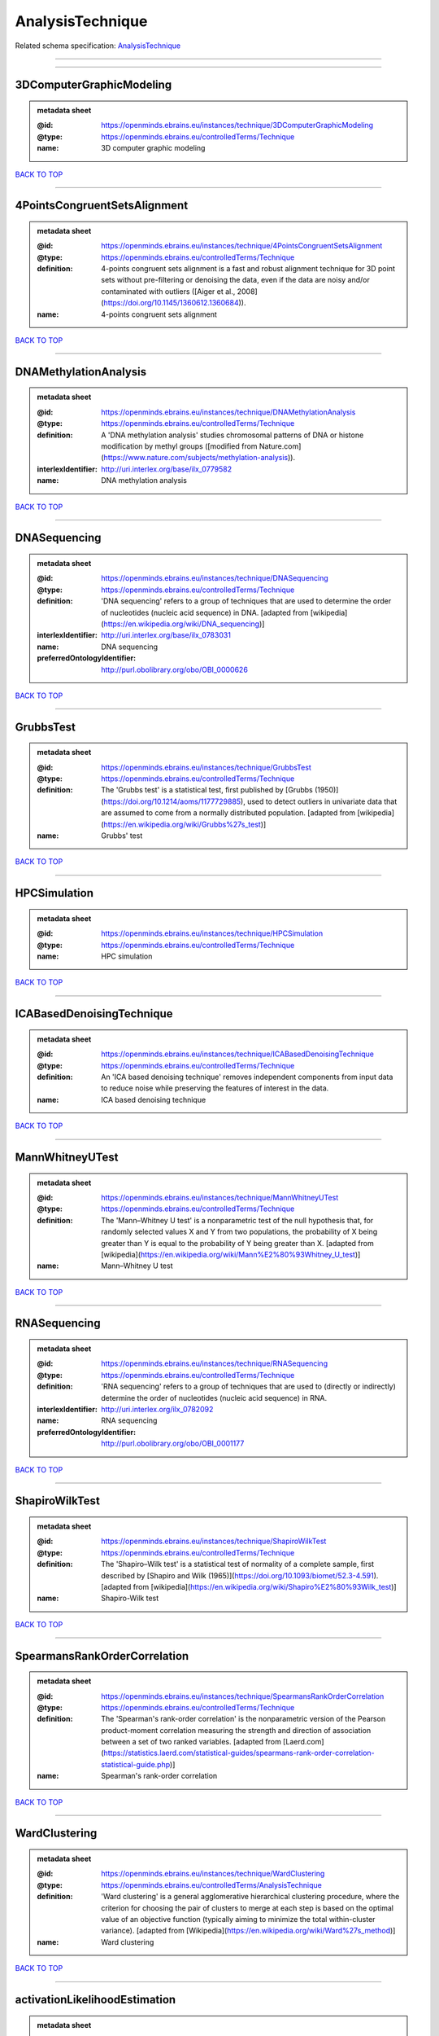 #################
AnalysisTechnique
#################

Related schema specification: `AnalysisTechnique <https://openminds-documentation.readthedocs.io/en/latest/schema_specifications/controlledTerms/analysisTechnique.html>`_

------------

------------

3DComputerGraphicModeling
-------------------------

.. admonition:: metadata sheet
   :class: dropdown

   :@id: https://openminds.ebrains.eu/instances/technique/3DComputerGraphicModeling
   :@type: https://openminds.ebrains.eu/controlledTerms/Technique
   :name: 3D computer graphic modeling

`BACK TO TOP <AnalysisTechnique_>`_

------------

4PointsCongruentSetsAlignment
-----------------------------

.. admonition:: metadata sheet
   :class: dropdown

   :@id: https://openminds.ebrains.eu/instances/technique/4PointsCongruentSetsAlignment
   :@type: https://openminds.ebrains.eu/controlledTerms/Technique
   :definition: 4-points congruent sets alignment is a fast and robust alignment technique for 3D point sets without pre-filtering or denoising the data, even if the data are noisy and/or contaminated with outliers ([Aiger et al., 2008](https://doi.org/10.1145/1360612.1360684)).
   :name: 4-points congruent sets alignment

`BACK TO TOP <AnalysisTechnique_>`_

------------

DNAMethylationAnalysis
----------------------

.. admonition:: metadata sheet
   :class: dropdown

   :@id: https://openminds.ebrains.eu/instances/technique/DNAMethylationAnalysis
   :@type: https://openminds.ebrains.eu/controlledTerms/Technique
   :definition: A 'DNA methylation analysis' studies chromosomal patterns of DNA or histone modification by methyl groups ([modified from Nature.com](https://www.nature.com/subjects/methylation-analysis)).
   :interlexIdentifier: http://uri.interlex.org/base/ilx_0779582
   :name: DNA methylation analysis

`BACK TO TOP <AnalysisTechnique_>`_

------------

DNASequencing
-------------

.. admonition:: metadata sheet
   :class: dropdown

   :@id: https://openminds.ebrains.eu/instances/technique/DNASequencing
   :@type: https://openminds.ebrains.eu/controlledTerms/Technique
   :definition: 'DNA sequencing' refers to a group of techniques that are used to determine the order of nucleotides (nucleic acid sequence) in DNA. [adapted from [wikipedia](https://en.wikipedia.org/wiki/DNA_sequencing)]
   :interlexIdentifier: http://uri.interlex.org/base/ilx_0783031
   :name: DNA sequencing
   :preferredOntologyIdentifier: http://purl.obolibrary.org/obo/OBI_0000626

`BACK TO TOP <AnalysisTechnique_>`_

------------

GrubbsTest
----------

.. admonition:: metadata sheet
   :class: dropdown

   :@id: https://openminds.ebrains.eu/instances/technique/GrubbsTest
   :@type: https://openminds.ebrains.eu/controlledTerms/Technique
   :definition: The 'Grubbs test' is a statistical test, first published by [Grubbs (1950)](https://doi.org/10.1214/aoms/1177729885), used to detect outliers in univariate data that are assumed to come from a normally distributed population. [adapted from [wikipedia](https://en.wikipedia.org/wiki/Grubbs%27s_test)]
   :name: Grubbs' test

`BACK TO TOP <AnalysisTechnique_>`_

------------

HPCSimulation
-------------

.. admonition:: metadata sheet
   :class: dropdown

   :@id: https://openminds.ebrains.eu/instances/technique/HPCSimulation
   :@type: https://openminds.ebrains.eu/controlledTerms/Technique
   :name: HPC simulation

`BACK TO TOP <AnalysisTechnique_>`_

------------

ICABasedDenoisingTechnique
--------------------------

.. admonition:: metadata sheet
   :class: dropdown

   :@id: https://openminds.ebrains.eu/instances/technique/ICABasedDenoisingTechnique
   :@type: https://openminds.ebrains.eu/controlledTerms/Technique
   :definition: An 'ICA based denoising technique' removes independent components from input data to reduce noise while preserving the features of interest in the data.
   :name: ICA based denoising technique

`BACK TO TOP <AnalysisTechnique_>`_

------------

MannWhitneyUTest
----------------

.. admonition:: metadata sheet
   :class: dropdown

   :@id: https://openminds.ebrains.eu/instances/technique/MannWhitneyUTest
   :@type: https://openminds.ebrains.eu/controlledTerms/Technique
   :definition: The 'Mann–Whitney U test' is a nonparametric test of the null hypothesis that, for randomly selected values X and Y from two populations, the probability of X being greater than Y is equal to the probability of Y being greater than X. [adapted from [wikipedia](https://en.wikipedia.org/wiki/Mann%E2%80%93Whitney_U_test)]
   :name: Mann–Whitney U test

`BACK TO TOP <AnalysisTechnique_>`_

------------

RNASequencing
-------------

.. admonition:: metadata sheet
   :class: dropdown

   :@id: https://openminds.ebrains.eu/instances/technique/RNASequencing
   :@type: https://openminds.ebrains.eu/controlledTerms/Technique
   :definition: 'RNA sequencing' refers to a group of techniques that are used to (directly or indirectly) determine the order of nucleotides (nucleic acid sequence) in RNA.
   :interlexIdentifier: http://uri.interlex.org/ilx_0782092
   :name: RNA sequencing
   :preferredOntologyIdentifier: http://purl.obolibrary.org/obo/OBI_0001177

`BACK TO TOP <AnalysisTechnique_>`_

------------

ShapiroWilkTest
---------------

.. admonition:: metadata sheet
   :class: dropdown

   :@id: https://openminds.ebrains.eu/instances/technique/ShapiroWilkTest
   :@type: https://openminds.ebrains.eu/controlledTerms/Technique
   :definition: The 'Shapiro–Wilk test' is a statistical test of normality of a complete sample, first described by [Shapiro and Wilk (1965)](https://doi.org/10.1093/biomet/52.3-4.591). [adapted from [wikipedia](https://en.wikipedia.org/wiki/Shapiro%E2%80%93Wilk_test)]
   :name: Shapiro-Wilk test

`BACK TO TOP <AnalysisTechnique_>`_

------------

SpearmansRankOrderCorrelation
-----------------------------

.. admonition:: metadata sheet
   :class: dropdown

   :@id: https://openminds.ebrains.eu/instances/technique/SpearmansRankOrderCorrelation
   :@type: https://openminds.ebrains.eu/controlledTerms/Technique
   :definition: The 'Spearman's rank-order correlation' is the nonparametric version of the Pearson product-moment correlation measuring the strength and direction of association between a set of two ranked variables. [adapted from [Laerd.com](https://statistics.laerd.com/statistical-guides/spearmans-rank-order-correlation-statistical-guide.php)]
   :name: Spearman's rank-order correlation

`BACK TO TOP <AnalysisTechnique_>`_

------------

WardClustering
--------------

.. admonition:: metadata sheet
   :class: dropdown

   :@id: https://openminds.ebrains.eu/instances/technique/WardClustering
   :@type: https://openminds.ebrains.eu/controlledTerms/AnalysisTechnique
   :definition: 'Ward clustering' is a general agglomerative hierarchical clustering procedure, where the criterion for choosing the pair of clusters to merge at each step is based on the optimal value of an objective function (typically aiming to minimize the total within-cluster variance). [adapted from [Wikipedia](https://en.wikipedia.org/wiki/Ward%27s_method)]
   :name: Ward clustering

`BACK TO TOP <AnalysisTechnique_>`_

------------

activationLikelihoodEstimation
------------------------------

.. admonition:: metadata sheet
   :class: dropdown

   :@id: https://openminds.ebrains.eu/instances/technique/activationLikelihoodEstimation
   :@type: https://openminds.ebrains.eu/controlledTerms/Technique
   :definition: An 'activation likelihood estimation' is a coordinate-based meta-analysis of neuroimaging data that determines the above-chance convergence of activation probabilities between experiments (i.e., not between foci). [adapted from [Eickhoff et al., 2011](https://dx.doi.org/10.1016%2Fj.neuroimage.2011.09.017)]
   :name: activation likelihood estimation

`BACK TO TOP <AnalysisTechnique_>`_

------------

affineImageRegistration
-----------------------

.. admonition:: metadata sheet
   :class: dropdown

   :@id: https://openminds.ebrains.eu/instances/technique/affineImageRegistration
   :@type: https://openminds.ebrains.eu/controlledTerms/Technique
   :definition: A 'affine image registration' is a process of bringing a set of images into the same coordinate system using affine transformation.
   :name: affine image registration

`BACK TO TOP <AnalysisTechnique_>`_

------------

affineTransformation
--------------------

.. admonition:: metadata sheet
   :class: dropdown

   :@id: https://openminds.ebrains.eu/instances/technique/affineTransformation
   :@type: https://openminds.ebrains.eu/controlledTerms/Technique
   :definition: An 'affine transformation' is a specific linear transformation using combinations of rotations, translations, reflections, scaling and shearing to map coordinates between two coordinate spaces.
   :name: affine transformation

`BACK TO TOP <AnalysisTechnique_>`_

------------

anatomicalDelineationTechnique
------------------------------

.. admonition:: metadata sheet
   :class: dropdown

   :@id: https://openminds.ebrains.eu/instances/technique/anatomicalDelineationTechnique
   :@type: https://openminds.ebrains.eu/controlledTerms/Technique
   :name: anatomical delineation technique

`BACK TO TOP <AnalysisTechnique_>`_

------------

averageLinkageClustering
------------------------

.. admonition:: metadata sheet
   :class: dropdown

   :@id: https://openminds.ebrains.eu/instances/technique/averageLinkageClustering
   :@type: https://openminds.ebrains.eu/controlledTerms/Technique
   :name: average linkage clustering

`BACK TO TOP <AnalysisTechnique_>`_

------------

biasFieldCorrection
-------------------

.. admonition:: metadata sheet
   :class: dropdown

   :@id: https://openminds.ebrains.eu/instances/technique/biasFieldCorrection
   :@type: https://openminds.ebrains.eu/controlledTerms/Technique
   :definition: A 'bias field correction' is a mathematical technique to remove a corrupting, low frequency signal from magnetic resonance images. This bias field signal is typically caused by inhomogeneities in the magnetic ﬁelds of the magnetic resonance imaging machine.
   :name: bias field correction

`BACK TO TOP <AnalysisTechnique_>`_

------------

bootstrapping
-------------

.. admonition:: metadata sheet
   :class: dropdown

   :@id: https://openminds.ebrains.eu/instances/technique/bootstrapping
   :@type: https://openminds.ebrains.eu/controlledTerms/Technique
   :name: bootstrapping

`BACK TO TOP <AnalysisTechnique_>`_

------------

boundaryBasedRegistration
-------------------------

.. admonition:: metadata sheet
   :class: dropdown

   :@id: https://openminds.ebrains.eu/instances/technique/boundaryBasedRegistration
   :@type: https://openminds.ebrains.eu/controlledTerms/Technique
   :definition: The term 'boundary-based registration' refers to feature based image registration methods which utilize a boundary which can be identified in the source and target image.
   :name: boundary-based registration

`BACK TO TOP <AnalysisTechnique_>`_

------------

clusterAnalysis
---------------

.. admonition:: metadata sheet
   :class: dropdown

   :@id: https://openminds.ebrains.eu/instances/technique/clusterAnalysis
   :@type: https://openminds.ebrains.eu/controlledTerms/Technique
   :name: cluster analysis

`BACK TO TOP <AnalysisTechnique_>`_

------------

combinedVolumeSurfaceRegistration
---------------------------------

.. admonition:: metadata sheet
   :class: dropdown

   :@id: https://openminds.ebrains.eu/instances/technique/combinedVolumeSurfaceRegistration
   :@type: https://openminds.ebrains.eu/controlledTerms/Technique
   :definition: The term 'combined volume-surface registration' refers to an image registration framework which utilizes information from the brain surface and the brain volume to perform the registration (cf. [Postelnicu et al. (2009)](https://doi.org/10.1109/TMI.2008.2004426)).
   :name: combined volume–surface registration

`BACK TO TOP <AnalysisTechnique_>`_

------------

communicationProfiling
----------------------

.. admonition:: metadata sheet
   :class: dropdown

   :@id: https://openminds.ebrains.eu/instances/technique/communicationProfiling
   :@type: https://openminds.ebrains.eu/controlledTerms/Technique
   :name: communication profiling

`BACK TO TOP <AnalysisTechnique_>`_

------------

conjunctionAnalysis
-------------------

.. admonition:: metadata sheet
   :class: dropdown

   :@id: https://openminds.ebrains.eu/instances/technique/conjunctionAnalysis
   :@type: https://openminds.ebrains.eu/controlledTerms/Technique
   :name: conjunction analysis

`BACK TO TOP <AnalysisTechnique_>`_

------------

connected-componentAnalysis
---------------------------

.. admonition:: metadata sheet
   :class: dropdown

   :@id: https://openminds.ebrains.eu/instances/technique/connected-componentAnalysis
   :@type: https://openminds.ebrains.eu/controlledTerms/Technique
   :definition: 'connected-component analysis' is an algorithmic application of graph theory, where subsets of connected components are uniquely labeled based on a given heuristic. [adapted from: [wikipedia](https://en.wikipedia.org/wiki/Connected-component_labeling)]
   :name: connected-component analysis

`BACK TO TOP <AnalysisTechnique_>`_

------------

connectivityBasedParcellationTechnique
--------------------------------------

.. admonition:: metadata sheet
   :class: dropdown

   :@id: https://openminds.ebrains.eu/instances/technique/connectivityBasedParcellationTechnique
   :@type: https://openminds.ebrains.eu/controlledTerms/Technique
   :name: connectivity based parcellation technique

`BACK TO TOP <AnalysisTechnique_>`_

------------

convolution
-----------

.. admonition:: metadata sheet
   :class: dropdown

   :@id: https://openminds.ebrains.eu/instances/technique/convolution
   :@type: https://openminds.ebrains.eu/controlledTerms/Technique
   :definition: In functional analysis, 'convolution' is a mathematical operation on two functions (f and g) producing a third function (f * g) that expresses how the shape of one is modified by the other. [adapted from [wikipedia](https://en.wikipedia.org/wiki/Convolution)]
   :name: convolution

`BACK TO TOP <AnalysisTechnique_>`_

------------

correlationAnalysis
-------------------

.. admonition:: metadata sheet
   :class: dropdown

   :@id: https://openminds.ebrains.eu/instances/technique/correlationAnalysis
   :@type: https://openminds.ebrains.eu/controlledTerms/Technique
   :name: correlation analysis

`BACK TO TOP <AnalysisTechnique_>`_

------------

covarianceAnalysis
------------------

.. admonition:: metadata sheet
   :class: dropdown

   :@id: https://openminds.ebrains.eu/instances/technique/covarianceAnalysis
   :@type: https://openminds.ebrains.eu/controlledTerms/Technique
   :name: covariance analysis

`BACK TO TOP <AnalysisTechnique_>`_

------------

currentSourceDensityAnalysis
----------------------------

.. admonition:: metadata sheet
   :class: dropdown

   :@id: https://openminds.ebrains.eu/instances/technique/currentSourceDensityAnalysis
   :@type: https://openminds.ebrains.eu/controlledTerms/Technique
   :name: current source density analysis

`BACK TO TOP <AnalysisTechnique_>`_

------------

cytoarchitectonicMapping
------------------------

.. admonition:: metadata sheet
   :class: dropdown

   :@id: https://openminds.ebrains.eu/instances/technique/cytoarchitectonicMapping
   :@type: https://openminds.ebrains.eu/controlledTerms/Technique
   :definition: 'Cytoarchitectonic mapping' is a delineation technique that defines regional borders based on histological analysis of the cellular composition of the studied tissue.
   :name: cytoarchitectonic mapping

`BACK TO TOP <AnalysisTechnique_>`_

------------

deepLearning
------------

.. admonition:: metadata sheet
   :class: dropdown

   :@id: https://openminds.ebrains.eu/instances/technique/deepLearning
   :@type: https://openminds.ebrains.eu/controlledTerms/Technique
   :name: deep learning

`BACK TO TOP <AnalysisTechnique_>`_

------------

densityMeasurement
------------------

.. admonition:: metadata sheet
   :class: dropdown

   :@id: https://openminds.ebrains.eu/instances/technique/densityMeasurement
   :@type: https://openminds.ebrains.eu/controlledTerms/Technique
   :name: density measurement

`BACK TO TOP <AnalysisTechnique_>`_

------------

dictionaryLearning
------------------

.. admonition:: metadata sheet
   :class: dropdown

   :@id: https://openminds.ebrains.eu/instances/technique/dictionaryLearning
   :@type: https://openminds.ebrains.eu/controlledTerms/Technique
   :definition: 'Dictionary learning' is a branch of signal processing and machine learning that aims at finding a frame (called dictionary) in which some training data admits a sparse representation.
   :name: dictionary learning

`BACK TO TOP <AnalysisTechnique_>`_

------------

diffeomorphicRegistration
-------------------------

.. admonition:: metadata sheet
   :class: dropdown

   :@id: https://openminds.ebrains.eu/instances/technique/diffeomorphicRegistration
   :@type: https://openminds.ebrains.eu/controlledTerms/Technique
   :definition: 'Diffeomorphic registration' refers to a suite of algorithms that register or build correspondences between dense coordinate systems in medical imaging by ensuring the solutions are diffeomorphic.
   :name: diffeomorphic registration

`BACK TO TOP <AnalysisTechnique_>`_

------------

enzymeLinkedImmunosorbentAssay
------------------------------

.. admonition:: metadata sheet
   :class: dropdown

   :@id: https://openminds.ebrains.eu/instances/technique/enzymeLinkedImmunosorbentAssay
   :@type: https://openminds.ebrains.eu/controlledTerms/Technique
   :definition: The 'enzyme-linked immunosorbent assay' is a commonly used analytical biochemistry assay for the quantitative determination of antibodies, first described by [Engvall and Perlmann (1972)](https://www.jimmunol.org/content/109/1/129.abstract). [adapted from [wikipedia](https://en.wikipedia.org/wiki/ELISA)]
   :description: This immunoassay utilizes an antibody labeled with an enzyme marker such as horseradish peroxidase. While either the enzyme or the antibody is bound to an immunosorbent substrate, they both retain their biologic activity; the change in enzyme activity as a result of the enzyme-antibody-antigen reaction is proportional to the concentration of the antigen and can be measured spectrophotometrically or with the naked eye. Many variations of the method have been developed.
   :interlexIdentifier: http://uri.interlex.org/base/ilx_0484188
   :name: enzyme-linked immunosorbent assay
   :preferredOntologyIdentifier: http://id.nlm.nih.gov/mesh/2018/M0007526

`BACK TO TOP <AnalysisTechnique_>`_

------------

eyeMovementTracking
-------------------

.. admonition:: metadata sheet
   :class: dropdown

   :@id: https://openminds.ebrains.eu/instances/technique/eyeMovementTracking
   :@type: https://openminds.ebrains.eu/controlledTerms/Technique
   :definition: 'Eye movement tracking' refers to a group of techniques used to measure the eye movement and/or position of a living specimen over a given period of time.
   :interlexIdentifier: http://uri.interlex.org/ilx_0417680
   :name: eye movement tracking
   :preferredOntologyIdentifier: http://id.nlm.nih.gov/mesh/2018/M0493574

`BACK TO TOP <AnalysisTechnique_>`_

------------

geneExpressionMeasurement
-------------------------

.. admonition:: metadata sheet
   :class: dropdown

   :@id: https://openminds.ebrains.eu/instances/technique/geneExpressionMeasurement
   :@type: https://openminds.ebrains.eu/controlledTerms/Technique
   :name: gene expression measurement

`BACK TO TOP <AnalysisTechnique_>`_

------------

generalLinearModeling
---------------------

.. admonition:: metadata sheet
   :class: dropdown

   :@id: https://openminds.ebrains.eu/instances/technique/generalLinearModeling
   :@type: https://openminds.ebrains.eu/controlledTerms/Technique
   :name: general linear modeling

`BACK TO TOP <AnalysisTechnique_>`_

------------

geneticCorrelationAnalysis
--------------------------

.. admonition:: metadata sheet
   :class: dropdown

   :@id: https://openminds.ebrains.eu/instances/technique/geneticCorrelationAnalysis
   :@type: https://openminds.ebrains.eu/controlledTerms/Technique
   :name: genetic correlation analysis

`BACK TO TOP <AnalysisTechnique_>`_

------------

geneticRiskScore
----------------

.. admonition:: metadata sheet
   :class: dropdown

   :@id: https://openminds.ebrains.eu/instances/technique/geneticRiskScore
   :@type: https://openminds.ebrains.eu/controlledTerms/Technique
   :definition: A genetic risk score is an estimate of the cumulative contribution of genetic factors to a specific outcome of interest in an individual (Igo et al, 2019).
   :description: [described in: Igo, R. P., Jr, Kinzy, T. G., & Cooke Bailey, J. N. (2019). Genetic Risk Scores. Current protocols in human genetics, 104(1), e95. https://doi.org/10.1002/cphg.95]
   :name: genetic risk score

`BACK TO TOP <AnalysisTechnique_>`_

------------

genomeWideAssociationStudy
--------------------------

.. admonition:: metadata sheet
   :class: dropdown

   :@id: https://openminds.ebrains.eu/instances/technique/genomeWideAssociationStudy
   :@type: https://openminds.ebrains.eu/controlledTerms/Technique
   :definition: A 'genome-wide association study' is an analysis technique comparing the allele frequencies of all available (or a whole genome representative set of) polymorphic markers in unrelated individuals with a specific symptom or disease condition, and those of healthy controls to identify markers associated with a specific disease or condition.
   :interlexIdentifier: http://uri.interlex.org/base/ilx_0104603
   :knowledgeSpaceLink: https://knowledge-space.org/wiki/NLXINV:1005075#genome-association-studies
   :name: genome-wide association study
   :preferredOntologyIdentifier: http://edamontology.org/topic_3517

`BACK TO TOP <AnalysisTechnique_>`_

------------

globalSignalRegression
----------------------

.. admonition:: metadata sheet
   :class: dropdown

   :@id: https://openminds.ebrains.eu/instances/technique/globalSignalRegression
   :@type: https://openminds.ebrains.eu/controlledTerms/Technique
   :definition: A 'global signal regression' is a denoising technique where the global signal is removed from the time series of each voxel through linear regression. [adapted from: [Murphy & Fox, 2017](https://dx.doi.org/10.1016%2Fj.neuroimage.2016.11.052)]
   :name: global signal regression

`BACK TO TOP <AnalysisTechnique_>`_

------------

hierarchicalAgglomerativeClustering
-----------------------------------

.. admonition:: metadata sheet
   :class: dropdown

   :@id: https://openminds.ebrains.eu/instances/technique/hierarchicalAgglomerativeClustering
   :@type: https://openminds.ebrains.eu/controlledTerms/Technique
   :name: hierarchical agglomerative clustering

`BACK TO TOP <AnalysisTechnique_>`_

------------

hierarchicalClustering
----------------------

.. admonition:: metadata sheet
   :class: dropdown

   :@id: https://openminds.ebrains.eu/instances/technique/hierarchicalClustering
   :@type: https://openminds.ebrains.eu/controlledTerms/Technique
   :name: hierarchical clustering

`BACK TO TOP <AnalysisTechnique_>`_

------------

hierarchicalDivisiveClustering
------------------------------

.. admonition:: metadata sheet
   :class: dropdown

   :@id: https://openminds.ebrains.eu/instances/technique/hierarchicalDivisiveClustering
   :@type: https://openminds.ebrains.eu/controlledTerms/Technique
   :name: hierarchical divisive clustering

`BACK TO TOP <AnalysisTechnique_>`_

------------

imageDistortionCorrection
-------------------------

.. admonition:: metadata sheet
   :class: dropdown

   :@id: https://openminds.ebrains.eu/instances/technique/imageDistortionCorrection
   :@type: https://openminds.ebrains.eu/controlledTerms/Technique
   :definition: 'Image distortion correction' is the general term for any image processing technique correcting optical or perspective aberrations of an image.
   :name: image distortion correction

`BACK TO TOP <AnalysisTechnique_>`_

------------

imageRegistration
-----------------

.. admonition:: metadata sheet
   :class: dropdown

   :@id: https://openminds.ebrains.eu/instances/technique/imageRegistration
   :@type: https://openminds.ebrains.eu/controlledTerms/Technique
   :definition: An 'image registration' is a process of bringing a set of images into the same coordinate system.
   :name: image registration

`BACK TO TOP <AnalysisTechnique_>`_

------------

independentComponentAnalysis
----------------------------

.. admonition:: metadata sheet
   :class: dropdown

   :@id: https://openminds.ebrains.eu/instances/technique/independentComponentAnalysis
   :@type: https://openminds.ebrains.eu/controlledTerms/Technique
   :name: independent component analysis

`BACK TO TOP <AnalysisTechnique_>`_

------------

interSubjectAnalysis
--------------------

.. admonition:: metadata sheet
   :class: dropdown

   :@id: https://openminds.ebrains.eu/instances/technique/interSubjectAnalysis
   :@type: https://openminds.ebrains.eu/controlledTerms/Technique
   :name: inter-subject analysis

`BACK TO TOP <AnalysisTechnique_>`_

------------

interpolation
-------------

.. admonition:: metadata sheet
   :class: dropdown

   :@id: https://openminds.ebrains.eu/instances/technique/interpolation
   :@type: https://openminds.ebrains.eu/controlledTerms/Technique
   :definition: An 'interpolation' is an analysis technique that delivers estimates for new data points based on a range of a discrete set of known data points.
   :name: interpolation

`BACK TO TOP <AnalysisTechnique_>`_

------------

intraSubjectAnalysis
--------------------

.. admonition:: metadata sheet
   :class: dropdown

   :@id: https://openminds.ebrains.eu/instances/technique/intraSubjectAnalysis
   :@type: https://openminds.ebrains.eu/controlledTerms/Technique
   :name: intra-subject analysis

`BACK TO TOP <AnalysisTechnique_>`_

------------

k-meansClustering
-----------------

.. admonition:: metadata sheet
   :class: dropdown

   :@id: https://openminds.ebrains.eu/instances/technique/k-meansClustering
   :@type: https://openminds.ebrains.eu/controlledTerms/Technique
   :definition: 'k-means clustering' is a centroid-based cluster analysis technique that aims to partition n observations into a pre-defined number of k clusters by assigning each observation to the cluster with the nearest mean (centroid).
   :name: k-means clustering

`BACK TO TOP <AnalysisTechnique_>`_

------------

linearImageRegistration
-----------------------

.. admonition:: metadata sheet
   :class: dropdown

   :@id: https://openminds.ebrains.eu/instances/technique/linearImageRegistration
   :@type: https://openminds.ebrains.eu/controlledTerms/Technique
   :definition: A 'linear image registration' is a process of bringing a set of images into the same coordinate system using linear transformation.
   :name: linear image registration

`BACK TO TOP <AnalysisTechnique_>`_

------------

linearRegression
----------------

.. admonition:: metadata sheet
   :class: dropdown

   :@id: https://openminds.ebrains.eu/instances/technique/linearRegression
   :@type: https://openminds.ebrains.eu/controlledTerms/Technique
   :definition: A 'linear regression' is an analysis approach for modelling the linear relationship between a scalar response and one or more explanatory variables.
   :name: linear regression

`BACK TO TOP <AnalysisTechnique_>`_

------------

linearTransformation
--------------------

.. admonition:: metadata sheet
   :class: dropdown

   :@id: https://openminds.ebrains.eu/instances/technique/linearTransformation
   :@type: https://openminds.ebrains.eu/controlledTerms/Technique
   :definition: A 'linear transformation' is a linear mathematical function to map coordinates between two different coordinate systems while preserving straight lines.
   :name: linear transformation

`BACK TO TOP <AnalysisTechnique_>`_

------------

literatureMining
----------------

.. admonition:: metadata sheet
   :class: dropdown

   :@id: https://openminds.ebrains.eu/instances/technique/literatureMining
   :@type: https://openminds.ebrains.eu/controlledTerms/Technique
   :name: literature mining

`BACK TO TOP <AnalysisTechnique_>`_

------------

manifoldLearning
----------------

.. admonition:: metadata sheet
   :class: dropdown

   :@id: https://openminds.ebrains.eu/instances/technique/manifoldLearning
   :@type: https://openminds.ebrains.eu/controlledTerms/Technique
   :definition: 'manifold learning' refers to a group of machine learning algorithms for non-linear dimensionality reduction of high-dimensionalty data.
   :name: manifold learning

`BACK TO TOP <AnalysisTechnique_>`_

------------

massUnivariateAnalysis
----------------------

.. admonition:: metadata sheet
   :class: dropdown

   :@id: https://openminds.ebrains.eu/instances/technique/massUnivariateAnalysis
   :@type: https://openminds.ebrains.eu/controlledTerms/Technique
   :definition: A 'mass univariate analysis' is the statistical analysis of a massive number of simultaneously measured dependent variables via the performance of univariate hypothesis tests.
   :name: mass univariate analysis

`BACK TO TOP <AnalysisTechnique_>`_

------------

maximumLikelihoodEstimation
---------------------------

.. admonition:: metadata sheet
   :class: dropdown

   :@id: https://openminds.ebrains.eu/instances/technique/maximumLikelihoodEstimation
   :@type: https://openminds.ebrains.eu/controlledTerms/Technique
   :definition: 'Maximum likelihood estimation' is a statistical analysis technique that estimates the parameters of an assumed probability distribution for some observed data by maximizing a likelihood function so that, under the assumed statistical model, the observed data is most probable. [adapted from [wikipedia](https://en.wikipedia.org/wiki/Maximum_likelihood_estimation)]
   :name: maximum likelihood estimation technique

`BACK TO TOP <AnalysisTechnique_>`_

------------

maximumProbabilityProjection
----------------------------

.. admonition:: metadata sheet
   :class: dropdown

   :@id: https://openminds.ebrains.eu/instances/technique/maximumProbabilityProjection
   :@type: https://openminds.ebrains.eu/controlledTerms/Technique
   :name: maximum probability projection

`BACK TO TOP <AnalysisTechnique_>`_

------------

metaAnalysis
------------

.. admonition:: metadata sheet
   :class: dropdown

   :@id: https://openminds.ebrains.eu/instances/technique/metaAnalysis
   :@type: https://openminds.ebrains.eu/controlledTerms/Technique
   :name: meta-analysis

`BACK TO TOP <AnalysisTechnique_>`_

------------

metaAnalyticConnectivityModeling
--------------------------------

.. admonition:: metadata sheet
   :class: dropdown

   :@id: https://openminds.ebrains.eu/instances/technique/metaAnalyticConnectivityModeling
   :@type: https://openminds.ebrains.eu/controlledTerms/Technique
   :name: meta-analytic connectivity modeling

`BACK TO TOP <AnalysisTechnique_>`_

------------

metadataParsing
---------------

.. admonition:: metadata sheet
   :class: dropdown

   :@id: https://openminds.ebrains.eu/instances/technique/metadataParsing
   :@type: https://openminds.ebrains.eu/controlledTerms/Technique
   :name: metadata parsing

`BACK TO TOP <AnalysisTechnique_>`_

------------

modelBasedStimulationArtifactCorrection
---------------------------------------

.. admonition:: metadata sheet
   :class: dropdown

   :@id: https://openminds.ebrains.eu/instances/technique/modelBasedStimulationArtifactCorrection
   :@type: https://openminds.ebrains.eu/controlledTerms/Technique
   :definition: The 'model-based stimulation artifact correction' is a model-based analysis technique for removing stimulation artifacts from intracranial electroencephalography signals to uncover the cortico-cortical evoked potentials caused by the stimulation (cf. [Trebaul et al. (2016)](https://doi.org/10.1016/j.jneumeth.2016.03.002)).
   :name: model-based stimulation artifact correction

`BACK TO TOP <AnalysisTechnique_>`_

------------

morphometricAnalysis
--------------------

.. admonition:: metadata sheet
   :class: dropdown

   :@id: https://openminds.ebrains.eu/instances/technique/morphometricAnalysis
   :@type: https://openminds.ebrains.eu/controlledTerms/Technique
   :name: morphometric analysis

`BACK TO TOP <AnalysisTechnique_>`_

------------

morphometry
-----------

.. admonition:: metadata sheet
   :class: dropdown

   :@id: https://openminds.ebrains.eu/instances/technique/morphometry
   :@type: https://openminds.ebrains.eu/controlledTerms/Technique
   :name: morphometry

`BACK TO TOP <AnalysisTechnique_>`_

------------

motionCorrection
----------------

.. admonition:: metadata sheet
   :class: dropdown

   :@id: https://openminds.ebrains.eu/instances/technique/motionCorrection
   :@type: https://openminds.ebrains.eu/controlledTerms/Technique
   :definition: 'Motion correction' is the general term for any preprocessing analysis technique used to correct for motion artifacts in imaging time-series.
   :name: motion correction

`BACK TO TOP <AnalysisTechnique_>`_

------------

movementTracking
----------------

.. admonition:: metadata sheet
   :class: dropdown

   :@id: https://openminds.ebrains.eu/instances/technique/movementTracking
   :@type: https://openminds.ebrains.eu/controlledTerms/Technique
   :definition: 'Movement tracking' refers to a group of techniques used to measure the movement and/or position of an object, specimen, or anatomical parts of a specimen over a given period of time.
   :name: movement tracking

`BACK TO TOP <AnalysisTechnique_>`_

------------

multi-compartmentModeling
-------------------------

.. admonition:: metadata sheet
   :class: dropdown

   :@id: https://openminds.ebrains.eu/instances/technique/multi-compartmentModeling
   :@type: https://openminds.ebrains.eu/controlledTerms/Technique
   :name: multi-compartment modeling

`BACK TO TOP <AnalysisTechnique_>`_

------------

multi-scaleIndividualComponentClustering
----------------------------------------

.. admonition:: metadata sheet
   :class: dropdown

   :@id: https://openminds.ebrains.eu/instances/technique/multi-scaleIndividualComponentClustering
   :@type: https://openminds.ebrains.eu/controlledTerms/Technique
   :definition: 'multi-scale individual component clustering' is a multi-scale, unsupervised cluster analysis technique to group individual, independent components of a single-object/single-subject independent component analysis (ICA) from an object-pool/subject-pool (cf. [Naveau et al, 2012](https://doi.org/10.1007/s12021-012-9145-2)).
   :name: multi-scale individual component clustering

`BACK TO TOP <AnalysisTechnique_>`_

------------

multiVoxelPatternAnalysis
-------------------------

.. admonition:: metadata sheet
   :class: dropdown

   :@id: https://openminds.ebrains.eu/instances/technique/multiVoxelPatternAnalysis
   :@type: https://openminds.ebrains.eu/controlledTerms/Technique
   :definition: A 'multi-voxel pattern analysis' is considered as a supervised classification problem where a classifier attempts to capture the relationships between spatial patterns of functional magnetic resonance imaging activity and experimental conditions ([Mahmoudi et al., 2012](https://doi.org/10.1155/2012/961257), [Davatzikos et al., 2005](https://doi.org/10.1016/j.neuroimage.2005.08.009)).
   :name: multi-voxel pattern analysis

`BACK TO TOP <AnalysisTechnique_>`_

------------

multipleLinearRegression
------------------------

.. admonition:: metadata sheet
   :class: dropdown

   :@id: https://openminds.ebrains.eu/instances/technique/multipleLinearRegression
   :@type: https://openminds.ebrains.eu/controlledTerms/Technique
   :definition: A 'multiple linear regression' is a linear approach for modelling the relationship between a scalar response and multiple explanatory variables. [adapted from [wikipedia](https://en.wikipedia.org/wiki/Linear_regression)]
   :name: multiple linear regression

`BACK TO TOP <AnalysisTechnique_>`_

------------

neuromorphicSimulation
----------------------

.. admonition:: metadata sheet
   :class: dropdown

   :@id: https://openminds.ebrains.eu/instances/technique/neuromorphicSimulation
   :@type: https://openminds.ebrains.eu/controlledTerms/Technique
   :name: neuromorphic simulation

`BACK TO TOP <AnalysisTechnique_>`_

------------

nonlinearImageRegistration
--------------------------

.. admonition:: metadata sheet
   :class: dropdown

   :@id: https://openminds.ebrains.eu/instances/technique/nonlinearImageRegistration
   :@type: https://openminds.ebrains.eu/controlledTerms/Technique
   :definition: A 'nonlinear image registration' is a process of bringing a set of images into the same coordinate system using nonlinear transformation.
   :name: nonlinear image registration

`BACK TO TOP <AnalysisTechnique_>`_

------------

nonlinearTransformation
-----------------------

.. admonition:: metadata sheet
   :class: dropdown

   :@id: https://openminds.ebrains.eu/instances/technique/nonlinearTransformation
   :@type: https://openminds.ebrains.eu/controlledTerms/Technique
   :definition: A 'nonlinear transformation' is a mathematical function to map coordinates between two different coordinate systems, not preserving straight lines.
   :name: nonlinear transformation

`BACK TO TOP <AnalysisTechnique_>`_

------------

nonrigidImageRegistration
-------------------------

.. admonition:: metadata sheet
   :class: dropdown

   :@id: https://openminds.ebrains.eu/instances/technique/nonrigidImageRegistration
   :@type: https://openminds.ebrains.eu/controlledTerms/Technique
   :definition: A 'nonrigid image registration' is a process of bringing a set of images into the same coordinate system using nonrigid transformation.
   :name: nonrigid image registration

`BACK TO TOP <AnalysisTechnique_>`_

------------

nonrigidMotionCorrection
------------------------

.. admonition:: metadata sheet
   :class: dropdown

   :@id: https://openminds.ebrains.eu/instances/technique/nonrigidMotionCorrection
   :@type: https://openminds.ebrains.eu/controlledTerms/Technique
   :name: nonrigid motion correction

`BACK TO TOP <AnalysisTechnique_>`_

------------

nonrigidTransformation
----------------------

.. admonition:: metadata sheet
   :class: dropdown

   :@id: https://openminds.ebrains.eu/instances/technique/nonrigidTransformation
   :@type: https://openminds.ebrains.eu/controlledTerms/Technique
   :definition: A 'nonrigid transformation' is a specific linear transformation using combinations of rotations, translations, reflections, scaling, shearing, and perspective projections to map coordinates between two coordinate spaces.
   :name: nonrigid transformation

`BACK TO TOP <AnalysisTechnique_>`_

------------

nuisanceRegression
------------------

.. admonition:: metadata sheet
   :class: dropdown

   :@id: https://openminds.ebrains.eu/instances/technique/nuisanceRegression
   :@type: https://openminds.ebrains.eu/controlledTerms/Technique
   :definition: 'Nuisance regression' is an image processing technique which seeks to attenuate non-neural BOLD fluctuations from measurable noise sources such as scanner drift and head motion, as well as periodic physiological signals. [adapted from [Hallquist et al. 2013](https://doi.org/10.1016%2Fj.neuroimage.2013.05.116)]
   :name: nuisance regression

`BACK TO TOP <AnalysisTechnique_>`_

------------

pathwayAnalysis
---------------

.. admonition:: metadata sheet
   :class: dropdown

   :@id: https://openminds.ebrains.eu/instances/technique/pathwayAnalysis
   :@type: https://openminds.ebrains.eu/controlledTerms/Technique
   :definition: A 'pathway analysis' refers to a group of techniques that aim to discover what biological themes, and which biomolecules, are crucial to understand biological pathways of (typically) high-throughput biological data (adapted from [García-Campos et al., 2015](https://doi.org/10.3389/fphys.2015.00383)).
   :interlexIdentifier: http://uri.interlex.org/base/ilx_0778897
   :name: pathway analysis
   :preferredOntologyIdentifier: http://edamontology.org/operation_3928

`BACK TO TOP <AnalysisTechnique_>`_

------------

performanceProfiling
--------------------

.. admonition:: metadata sheet
   :class: dropdown

   :@id: https://openminds.ebrains.eu/instances/technique/performanceProfiling
   :@type: https://openminds.ebrains.eu/controlledTerms/Technique
   :name: performance profiling

`BACK TO TOP <AnalysisTechnique_>`_

------------

perturbationalComplexityIndexMeasurement
----------------------------------------

.. admonition:: metadata sheet
   :class: dropdown

   :@id: https://openminds.ebrains.eu/instances/technique/perturbationalComplexityIndexMeasurement
   :@type: https://openminds.ebrains.eu/controlledTerms/Technique
   :name: perturbational complexity index measurement

`BACK TO TOP <AnalysisTechnique_>`_

------------

phaseSynchronizationAnalysis
----------------------------

.. admonition:: metadata sheet
   :class: dropdown

   :@id: https://openminds.ebrains.eu/instances/technique/phaseSynchronizationAnalysis
   :@type: https://openminds.ebrains.eu/controlledTerms/Technique
   :definition: A 'phase synchronization analysis' detects and quantifies synchronization between two time series.
   :name: phase synchronization analysis

`BACK TO TOP <AnalysisTechnique_>`_

------------

principalComponentAnalysis
--------------------------

.. admonition:: metadata sheet
   :class: dropdown

   :@id: https://openminds.ebrains.eu/instances/technique/principalComponentAnalysis
   :@type: https://openminds.ebrains.eu/controlledTerms/Technique
   :definition: A 'principal component analysis' is a statistical technique for reducing the dimensionality of a dataset by linearly transforming the data into a new coordinate system where (most of) the variation in the data can be described with fewer dimensions than the initial data. [adapted from [wikipedia](https://en.wikipedia.org/wiki/Principal_component_analysis)]
   :name: principal component analysis

`BACK TO TOP <AnalysisTechnique_>`_

------------

probabilisticAnatomicalParcellationTechnique
--------------------------------------------

.. admonition:: metadata sheet
   :class: dropdown

   :@id: https://openminds.ebrains.eu/instances/technique/probabilisticAnatomicalParcellationTechnique
   :@type: https://openminds.ebrains.eu/controlledTerms/Technique
   :name: probabilistic anatomical parcellation technique

`BACK TO TOP <AnalysisTechnique_>`_

------------

probabilisticDiffusionTractography
----------------------------------

.. admonition:: metadata sheet
   :class: dropdown

   :@id: https://openminds.ebrains.eu/instances/technique/probabilisticDiffusionTractography
   :@type: https://openminds.ebrains.eu/controlledTerms/Technique
   :name: probabilistic diffusion tractography

`BACK TO TOP <AnalysisTechnique_>`_

------------

pupillometry
------------

.. admonition:: metadata sheet
   :class: dropdown

   :@id: https://openminds.ebrains.eu/instances/technique/pupillometry
   :@type: https://openminds.ebrains.eu/controlledTerms/Technique
   :definition: Pupillometry is the measurement of minute fluctuations in pupil diameter in response to a stimulus.
   :name: pupillometry

`BACK TO TOP <AnalysisTechnique_>`_

------------

qualitativeAnalysis
-------------------

.. admonition:: metadata sheet
   :class: dropdown

   :@id: https://openminds.ebrains.eu/instances/technique/qualitativeAnalysis
   :@type: https://openminds.ebrains.eu/controlledTerms/Technique
   :definition: 'Qualitative analysis' uses subjective judgment to analyze data based on non-quantifiable information. The resulting data are typically nonnumerical.
   :name: qualitative analysis

`BACK TO TOP <AnalysisTechnique_>`_

------------

quantification
--------------

.. admonition:: metadata sheet
   :class: dropdown

   :@id: https://openminds.ebrains.eu/instances/technique/quantification
   :@type: https://openminds.ebrains.eu/controlledTerms/Technique
   :name: quantification

`BACK TO TOP <AnalysisTechnique_>`_

------------

quantitativeAnalysis
--------------------

.. admonition:: metadata sheet
   :class: dropdown

   :@id: https://openminds.ebrains.eu/instances/technique/quantitativeAnalysis
   :@type: https://openminds.ebrains.eu/controlledTerms/Technique
   :name: quantitative analysis

`BACK TO TOP <AnalysisTechnique_>`_

------------

reconstructionTechnique
-----------------------

.. admonition:: metadata sheet
   :class: dropdown

   :@id: https://openminds.ebrains.eu/instances/technique/reconstructionTechnique
   :@type: https://openminds.ebrains.eu/controlledTerms/Technique
   :definition: A 'reconstruction technique' is able to re-build, re-assemble, re-create, or re-imagine something by applying (often mathematical) principles to physical evidence.
   :name: reconstruction technique

`BACK TO TOP <AnalysisTechnique_>`_

------------

reporterGeneBasedExpressionMeasurement
--------------------------------------

.. admonition:: metadata sheet
   :class: dropdown

   :@id: https://openminds.ebrains.eu/instances/technique/reporterGeneBasedExpressionMeasurement
   :@type: https://openminds.ebrains.eu/controlledTerms/Technique
   :name: reporter gene based expression measurement

`BACK TO TOP <AnalysisTechnique_>`_

------------

reporterProteinBasedExpressionMeasurement
-----------------------------------------

.. admonition:: metadata sheet
   :class: dropdown

   :@id: https://openminds.ebrains.eu/instances/technique/reporterProteinBasedExpressionMeasurement
   :@type: https://openminds.ebrains.eu/controlledTerms/Technique
   :name: reporter protein based expression measurement

`BACK TO TOP <AnalysisTechnique_>`_

------------

rigidImageRegistration
----------------------

.. admonition:: metadata sheet
   :class: dropdown

   :@id: https://openminds.ebrains.eu/instances/technique/rigidImageRegistration
   :@type: https://openminds.ebrains.eu/controlledTerms/Technique
   :definition: A 'rigid image registration' is a process of bringing a set of images into the same coordinate system using rigid transformation.
   :name: rigid image registration

`BACK TO TOP <AnalysisTechnique_>`_

------------

rigidMotionCorrection
---------------------

.. admonition:: metadata sheet
   :class: dropdown

   :@id: https://openminds.ebrains.eu/instances/technique/rigidMotionCorrection
   :@type: https://openminds.ebrains.eu/controlledTerms/Technique
   :name: rigid motion correction

`BACK TO TOP <AnalysisTechnique_>`_

------------

rigidTransformation
-------------------

.. admonition:: metadata sheet
   :class: dropdown

   :@id: https://openminds.ebrains.eu/instances/technique/rigidTransformation
   :@type: https://openminds.ebrains.eu/controlledTerms/Technique
   :definition: A 'rigid transformation' is a specific linear transformation using combinations of rotations, translations, and reflections to map coordinates between two coordinate spaces, leaving the object congruent.
   :name: rigid transformation

`BACK TO TOP <AnalysisTechnique_>`_

------------

rule-basedModeling
------------------

.. admonition:: metadata sheet
   :class: dropdown

   :@id: https://openminds.ebrains.eu/instances/technique/rule-basedModeling
   :@type: https://openminds.ebrains.eu/controlledTerms/Technique
   :name: rule-based modeling

`BACK TO TOP <AnalysisTechnique_>`_

------------

seed-basedCorrelationAnalysis
-----------------------------

.. admonition:: metadata sheet
   :class: dropdown

   :@id: https://openminds.ebrains.eu/instances/technique/seed-basedCorrelationAnalysis
   :@type: https://openminds.ebrains.eu/controlledTerms/Technique
   :name: seed-based correlation analysis

`BACK TO TOP <AnalysisTechnique_>`_

------------

semanticAnchoring
-----------------

.. admonition:: metadata sheet
   :class: dropdown

   :@id: https://openminds.ebrains.eu/instances/technique/semanticAnchoring
   :@type: https://openminds.ebrains.eu/controlledTerms/Technique
   :name: semantic anchoring

`BACK TO TOP <AnalysisTechnique_>`_

------------

semiquantitativeAnalysis
------------------------

.. admonition:: metadata sheet
   :class: dropdown

   :@id: https://openminds.ebrains.eu/instances/technique/semiquantitativeAnalysis
   :@type: https://openminds.ebrains.eu/controlledTerms/Technique
   :definition: An analysis technique which constitutes or involves less than quantitative precision.
   :name: semiquantitative analysis

`BACK TO TOP <AnalysisTechnique_>`_

------------

signalFilteringTechnique
------------------------

.. admonition:: metadata sheet
   :class: dropdown

   :@id: https://openminds.ebrains.eu/instances/technique/signalFilteringTechnique
   :@type: https://openminds.ebrains.eu/controlledTerms/Technique
   :definition: 'Signal filtering' is a signal processing technique used to remove or suppress unwanted components or features (e.g., certain frequencies) from a measured signal. [adapted from [wikipedia](https://en.wikipedia.org/wiki/Filter_(signal_processing))]
   :interlexIdentifier: http://uri.interlex.org/ilx_0739623
   :name: signal filtering technique
   :preferredOntologyIdentifier: http://uri.interlex.org/tgbugs/uris/indexes/ontologies/methods/151

`BACK TO TOP <AnalysisTechnique_>`_

------------

signalProcessingTechnique
-------------------------

.. admonition:: metadata sheet
   :class: dropdown

   :@id: https://openminds.ebrains.eu/instances/technique/signalProcessingTechnique
   :@type: https://openminds.ebrains.eu/controlledTerms/Technique
   :definition: 'Signal processing' refers to a class of analysis techniques used to improve transmission, storage efficiency and subjective quality as well as to emphasize or detect components of interest in a measured signal. [adapted from [wikipedia](https://en.wikipedia.org/wiki/Signal_processing)]
   :interlexIdentifier: http://uri.interlex.org/ilx_0739633
   :name: signal processing technique
   :preferredOntologyIdentifier: http://uri.interlex.org/tgbugs/uris/readable/technique/sigproc

`BACK TO TOP <AnalysisTechnique_>`_

------------

simulation
----------

.. admonition:: metadata sheet
   :class: dropdown

   :@id: https://openminds.ebrains.eu/instances/technique/simulation
   :@type: https://openminds.ebrains.eu/controlledTerms/Technique
   :name: simulation

`BACK TO TOP <AnalysisTechnique_>`_

------------

singleCellRNASequencing
-----------------------

.. admonition:: metadata sheet
   :class: dropdown

   :@id: https://openminds.ebrains.eu/instances/technique/singleCellRNASequencing
   :@type: https://openminds.ebrains.eu/controlledTerms/Technique
   :name: single cell RNA sequencing

`BACK TO TOP <AnalysisTechnique_>`_

------------

singleGeneAnalysis
------------------

.. admonition:: metadata sheet
   :class: dropdown

   :@id: https://openminds.ebrains.eu/instances/technique/singleGeneAnalysis
   :@type: https://openminds.ebrains.eu/controlledTerms/Technique
   :definition: A 'single gene analysis' is a genetic test (sequencing technique) to check for any genetic changes in a specific gene.
   :name: single gene analysis

`BACK TO TOP <AnalysisTechnique_>`_

------------

singleNucleotidePolymorphismDetection
-------------------------------------

.. admonition:: metadata sheet
   :class: dropdown

   :@id: https://openminds.ebrains.eu/instances/technique/singleNucleotidePolymorphismDetection
   :@type: https://openminds.ebrains.eu/controlledTerms/Technique
   :definition: 'Single nucleotide polymorphism detection' refers to a group of techniques that are used to scan for new polymorphisms and to determine the allele(s) of a known polymorphism in target sequences (adapted from [Kwok and Chen, 2003](https://doi.org/10.21775/cimb.005.043)).
   :interlexIdentifier: http://uri.interlex.org/base/ilx_0780321
   :name: single nucleotide polymorphism detection
   :preferredOntologyIdentifier: http://edamontology.org/operation_0484

`BACK TO TOP <AnalysisTechnique_>`_

------------

sliceTimingCorrection
---------------------

.. admonition:: metadata sheet
   :class: dropdown

   :@id: https://openminds.ebrains.eu/instances/technique/sliceTimingCorrection
   :@type: https://openminds.ebrains.eu/controlledTerms/Technique
   :definition: 'Slice timing correction' is a preprocessing technique applied to functional magnetic resonance image data in order to correct for temporal offsets between 2D image slices during the data acquisition. [adapted from [Parker and Razlighi, 2019](https://doi.org/10.3389/fnins.2019.00821)]
   :name: slice timing correction

`BACK TO TOP <AnalysisTechnique_>`_

------------

spectralPowerAutoSegmentationTechnique
--------------------------------------

.. admonition:: metadata sheet
   :class: dropdown

   :@id: https://openminds.ebrains.eu/instances/technique/spectralPowerAutoSegmentationTechnique
   :@type: https://openminds.ebrains.eu/controlledTerms/Technique
   :definition: A 'spectral power auto-segmentation technique' makes use of the power spectrum along the time axis of individual pixels or voxels in an image to automatically generate a segmentation.
   :name: spectral power auto-segmentation technique

`BACK TO TOP <AnalysisTechnique_>`_

------------

spikeSorting
------------

.. admonition:: metadata sheet
   :class: dropdown

   :@id: https://openminds.ebrains.eu/instances/technique/spikeSorting
   :@type: https://openminds.ebrains.eu/controlledTerms/Technique
   :definition: 'Spike sorting' is a class of techniques used in the analysis of extracellular electrophysiological data to extract the activity of one or more neurons from the background electrical noise by making use of the typical waveforms action potentials (spikes) create in the recorded neuronal signal.
   :interlexIdentifier: http://uri.interlex.org/base/ilx_0739628
   :name: spike sorting

`BACK TO TOP <AnalysisTechnique_>`_

------------

stochasticOnlineMatrixFactorization
-----------------------------------

.. admonition:: metadata sheet
   :class: dropdown

   :@id: https://openminds.ebrains.eu/instances/technique/stochasticOnlineMatrixFactorization
   :@type: https://openminds.ebrains.eu/controlledTerms/Technique
   :definition: 'Stochastic online matrix factorization' is a matrix-factorization algorithm that scales to input matrices with both huge number of rows and columns [(Mensch et al., 2018)](https://doi.org/10.1109/TSP.2017.2752697).
   :name: stochastic online matrix factorization

`BACK TO TOP <AnalysisTechnique_>`_

------------

structuralCovarianceAnalysis
----------------------------

.. admonition:: metadata sheet
   :class: dropdown

   :@id: https://openminds.ebrains.eu/instances/technique/structuralCovarianceAnalysis
   :@type: https://openminds.ebrains.eu/controlledTerms/Technique
   :name: structural covariance analysis

`BACK TO TOP <AnalysisTechnique_>`_

------------

supportVectorMachineClassifier
------------------------------

.. admonition:: metadata sheet
   :class: dropdown

   :@id: https://openminds.ebrains.eu/instances/technique/supportVectorMachineClassifier
   :@type: https://openminds.ebrains.eu/controlledTerms/Technique
   :definition: A 'support-vector machine classifier' is a supervised machine learning technique that analyzes data for classification.
   :name: support-vector machine classifier

`BACK TO TOP <AnalysisTechnique_>`_

------------

supportVectorMachineRegression
------------------------------

.. admonition:: metadata sheet
   :class: dropdown

   :@id: https://openminds.ebrains.eu/instances/technique/supportVectorMachineRegression
   :@type: https://openminds.ebrains.eu/controlledTerms/Technique
   :definition: A 'Support-Vector Regression Algorithm' is a supervised machine learning technique used to estimate the relationship between a dependent and a number of independent variables.
   :name: support-vector regression algorithm

`BACK TO TOP <AnalysisTechnique_>`_

------------

surfaceProjection
-----------------

.. admonition:: metadata sheet
   :class: dropdown

   :@id: https://openminds.ebrains.eu/instances/technique/surfaceProjection
   :@type: https://openminds.ebrains.eu/controlledTerms/Technique
   :name: surface projection

`BACK TO TOP <AnalysisTechnique_>`_

------------

temporalFiltering
-----------------

.. admonition:: metadata sheet
   :class: dropdown

   :@id: https://openminds.ebrains.eu/instances/technique/temporalFiltering
   :@type: https://openminds.ebrains.eu/controlledTerms/Technique
   :definition: 'Temporal filtering' is a functional image signal processing technique that aims to remove or attenuate frequencies that vary along the time axis of the raw signal. [adapted from [Wikibooks](https://en.wikibooks.org/wiki/Neuroimaging_Data_Processing/Processing/Steps/Temporal_Filtering)]
   :name: temporal filtering

`BACK TO TOP <AnalysisTechnique_>`_

------------

tractTracing
------------

.. admonition:: metadata sheet
   :class: dropdown

   :@id: https://openminds.ebrains.eu/instances/technique/tractTracing
   :@type: https://openminds.ebrains.eu/controlledTerms/Technique
   :name: tract tracing

`BACK TO TOP <AnalysisTechnique_>`_

------------

tractography
------------

.. admonition:: metadata sheet
   :class: dropdown

   :@id: https://openminds.ebrains.eu/instances/technique/tractography
   :@type: https://openminds.ebrains.eu/controlledTerms/Technique
   :name: tractography

`BACK TO TOP <AnalysisTechnique_>`_

------------

transformation
--------------

.. admonition:: metadata sheet
   :class: dropdown

   :@id: https://openminds.ebrains.eu/instances/technique/transformation
   :@type: https://openminds.ebrains.eu/controlledTerms/Technique
   :definition: A 'transformation' is a mathematical function to map coordinates between two different coordinate systems.
   :name: transformation

`BACK TO TOP <AnalysisTechnique_>`_

------------

video-oculography
-----------------

.. admonition:: metadata sheet
   :class: dropdown

   :@id: https://openminds.ebrains.eu/instances/technique/video-oculography
   :@type: https://openminds.ebrains.eu/controlledTerms/Technique
   :name: video-oculography

`BACK TO TOP <AnalysisTechnique_>`_

------------

videoAnnotation
---------------

.. admonition:: metadata sheet
   :class: dropdown

   :@id: https://openminds.ebrains.eu/instances/technique/videoAnnotation
   :@type: https://openminds.ebrains.eu/controlledTerms/Technique
   :name: video annotation

`BACK TO TOP <AnalysisTechnique_>`_

------------

voxel-basedMorphometry
----------------------

.. admonition:: metadata sheet
   :class: dropdown

   :@id: https://openminds.ebrains.eu/instances/technique/voxel-basedMorphometry
   :@type: https://openminds.ebrains.eu/controlledTerms/Technique
   :name: voxel-based morphometry

`BACK TO TOP <AnalysisTechnique_>`_

------------

wholeGenomeSequencing
---------------------

.. admonition:: metadata sheet
   :class: dropdown

   :@id: https://openminds.ebrains.eu/instances/technique/wholeGenomeSequencing
   :@type: https://openminds.ebrains.eu/controlledTerms/Technique
   :definition: 'Whole genome sequencing' is a genetic test (sequencing technique) to determine the entire, or nearly the entire, DNA sequence of an organism's genome at a single time. [adapted from [wikipedia](https://en.wikipedia.org/wiki/Whole_genome_sequencing)]
   :interlexIdentifier: http://uri.interlex.org/base/ilx_0492452
   :name: whole genome sequencing
   :preferredOntologyIdentifier: http://id.nlm.nih.gov/mesh/2018/M000621306

`BACK TO TOP <AnalysisTechnique_>`_

------------

zScoreAnalysis
--------------

.. admonition:: metadata sheet
   :class: dropdown

   :@id: https://openminds.ebrains.eu/instances/technique/zScoreAnalysis
   :@type: https://openminds.ebrains.eu/controlledTerms/Technique
   :definition: The 'z-score analysis' is a statistical normalization technique where the z-score is calculated by subtracting the population mean from an individual raw score (observed data point) and dividing the difference by the population standard deviation. [adapted from [Wikipedia](https://en.wikipedia.org/wiki/Standard_score)]
   :name: z-score analysis

`BACK TO TOP <AnalysisTechnique_>`_

------------


